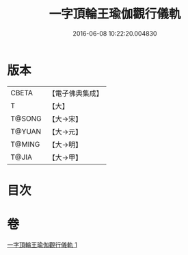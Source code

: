 #+TITLE: 一字頂輪王瑜伽觀行儀軌 
#+DATE: 2016-06-08 10:22:20.004830

* 版本
 |     CBETA|【電子佛典集成】|
 |         T|【大】     |
 |    T@SONG|【大→宋】   |
 |    T@YUAN|【大→元】   |
 |    T@MING|【大→明】   |
 |     T@JIA|【大→甲】   |

* 目次

* 卷
[[file:KR6j0132_001.txt][一字頂輪王瑜伽觀行儀軌 1]]

